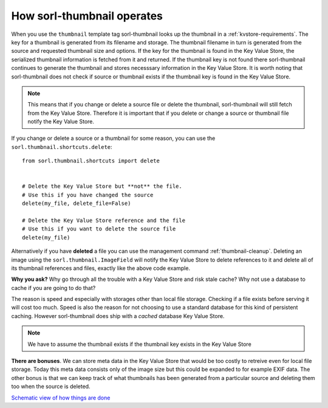 How sorl-thumbnail operates
===========================

.. highlight:: python

When you use the ``thumbnail`` template tag sorl-thumbnail looks up the
thumbnail in a :ref:`kvstore-requirements`. The key for a thumbnail is
generated from its filename and storage. The thumbnail filename in turn is
generated from the source and requested thumbnail size and options.  If the key
for the thumbnail is found in the |kvstore|, the serialized thumbnail
information is fetched from it and returned. If the thumbnail key is not found
there sorl-thumbnail continues to generate the thumbnail and stores necesssary
information in the |kvstore|.  It is worth noting that sorl-thumbnail does not
check if source or thumbnail exists if the thumbnail key is found in the
|kvstore|.

.. note:: This means that if you change or delete a source file or delete the
    thumbnail, sorl-thumbnail will still fetch from the |kvstore|.
    Therefore it is important that if you delete or change a source or
    thumbnail file notify the |kvstore|.

If you change or delete a source or a thumbnail for some reason, you can use
the ``sorl.thumbnail.shortcuts.delete``::

    from sorl.thumbnail.shortcuts import delete


    # Delete the Key Value Store but **not** the file.
    # Use this if you have changed the source
    delete(my_file, delete_file=False)

    # Delete the Key Value Store reference and the file
    # Use this if you want to delete the source file
    delete(my_file)


Alternatively if you have **deleted** a file you can use the management command
:ref:`thumbnail-cleanup`.  Deleting an image using the
``sorl.thumbnail.ImageField`` will notify the |kvstore| to delete references to
it and delete all of its thumbnail references and files, exactly like the above
code example.

**Why you ask?** Why go through all the trouble with a |kvstore| and risk
stale cache? Why not use a database to cache if you are going to do that?

The reason is speed and especially with storages other than local file storage.
Checking if a file exists before serving it will cost too much. Speed is also
the reason for not choosing to use a standard database for this kind of
persistent caching. However sorl-thumbnail does ship with a *cached* database
|kvstore|.

.. note:: We have to assume the thumbnail exists if the thumbnail key exists in
    the |kvstore|

**There are bonuses**. We can store meta data in the |kvstore| that would be
too costly to retreive even for local file storage. Today this meta data
consists only of the image size but this could be expanded to for example EXIF
data. The other bonus is that we can keep track of what thumbnails has been
generated from a particular source and deleting them too when the source is
deleted.

`Schematic view of how things are done
<https://docs.google.com/drawings/edit?id=1wlE4LkQpzXd2a2Nxfjt6_j5NG7889dzMyf0V-xPAJSE&hl=en>`_

.. |kvstore| replace:: Key Value Store

